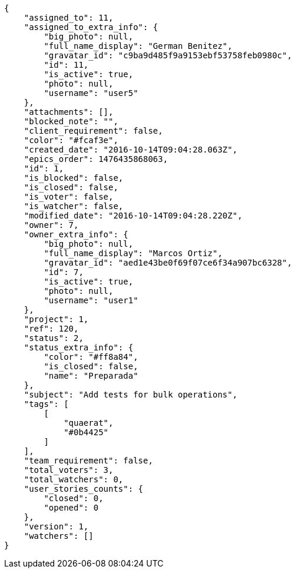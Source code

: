 [source,json]
----
{
    "assigned_to": 11,
    "assigned_to_extra_info": {
        "big_photo": null,
        "full_name_display": "German Benitez",
        "gravatar_id": "c9ba9d485f9a9153ebf53758feb0980c",
        "id": 11,
        "is_active": true,
        "photo": null,
        "username": "user5"
    },
    "attachments": [],
    "blocked_note": "",
    "client_requirement": false,
    "color": "#fcaf3e",
    "created_date": "2016-10-14T09:04:28.063Z",
    "epics_order": 1476435868063,
    "id": 1,
    "is_blocked": false,
    "is_closed": false,
    "is_voter": false,
    "is_watcher": false,
    "modified_date": "2016-10-14T09:04:28.220Z",
    "owner": 7,
    "owner_extra_info": {
        "big_photo": null,
        "full_name_display": "Marcos Ortiz",
        "gravatar_id": "aed1e43be0f69f07ce6f34a907bc6328",
        "id": 7,
        "is_active": true,
        "photo": null,
        "username": "user1"
    },
    "project": 1,
    "ref": 120,
    "status": 2,
    "status_extra_info": {
        "color": "#ff8a84",
        "is_closed": false,
        "name": "Preparada"
    },
    "subject": "Add tests for bulk operations",
    "tags": [
        [
            "quaerat",
            "#0b4425"
        ]
    ],
    "team_requirement": false,
    "total_voters": 3,
    "total_watchers": 0,
    "user_stories_counts": {
        "closed": 0,
        "opened": 0
    },
    "version": 1,
    "watchers": []
}
----
